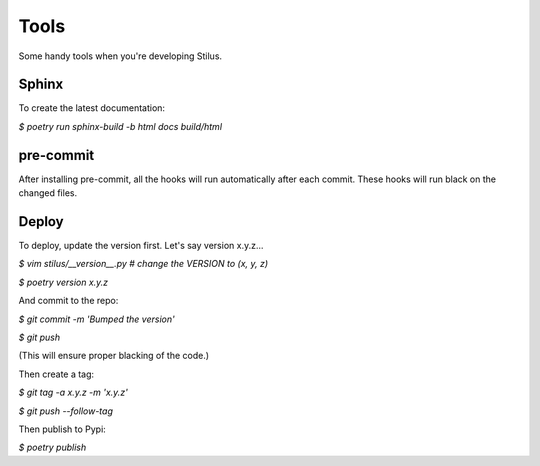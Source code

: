 Tools
=====

Some handy tools when you're developing Stilus.

Sphinx
------

To create the latest documentation:

`$ poetry run sphinx-build -b html docs build/html`

pre-commit
----------

After installing pre-commit, all the hooks will run automatically
after each commit.  These hooks will run black on the changed files.

Deploy
------

To deploy, update the version first.  Let's say version x.y.z...

`$ vim stilus/__version__.py  # change the VERSION to (x, y, z)`

`$ poetry version x.y.z`

And commit to the repo:

`$ git commit -m 'Bumped the version'`

`$ git push`

(This will ensure proper blacking of the code.)

Then create a tag:

`$ git tag -a x.y.z -m 'x.y.z'`

`$ git push --follow-tag`

Then publish to Pypi:

`$ poetry publish`
